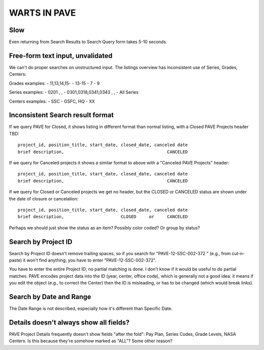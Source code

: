 ===============
 WARTS IN PAVE
===============

Slow
----

Even returning from Search Results to Search Query form takes 5-10 seconds.

Free-form text input, unvalidated
---------------------------------

We can't do proper searches on unstructured input. The listings
overview has inconsistent use of Series, Grades, Centers:

Grades examples:
- 11,13,14,15-
- 13-15
- 7 - 9

Series examples:
- 0201 , ,
- 0301,0318,0341,0343 , ,
- All Series

Centers examples:
- SSC
- GSFC, HQ
- XX

Inconsistent Search result format
---------------------------------

If we query PAVE for Closed, it shows listing in different format than
normal listing, with a Closed PAVE Projects header TBD::

  project_id, position_title, start_date, closed_date, canceled date
  brief description,                                        CANCELED


If we query for Canceled projects it shows a similar format to above
with a "Canceled PAVE Projects" header::

  project_id, position_title, start_date, closed_date, canceled date
  brief description,                                        CANCELED


If we query for Closed or Canceled projects we get no header, but the
CLOSED or CANCELED status are shown under the date of closure or
cancelation::

  project_id, position_title, start_date, closed_date, canceled date
  brief description,                      CLOSED     or     CANCELED

Perhaps we should just show the status as an item? Possibly color
coded? Or group by status?

Search by Project ID
--------------------

Search by Project ID doesn't remove trailing spaces, so if you search
for "PAVE-12-SSC-002-372 " (e.g., from cut-n-paste) it won't find
anything; you have to enter "PAVE-12-SSC-002-372".

You have to enter the entire Project ID; no partial matching is
done. I don't know if it would be useful to do partial matches.  PAVE
encodes project data into the ID (year, center, office code), which is
generally not a good idea: it means if you edit the object (e.g., to
correct the Center) then the ID is misleading, or has to be changed
(which would break links).

Search by Date and Range
------------------------

The Date Range is not described, especially how it's different than
Specific Date.

Details doesn't always show all fields?
---------------------------------------

PAVE Project Details frequently doesn't show fields "after the fold":
Pay Plan, Series Codes, Grade Levels, NASA Centers.  Is this because
they're somehow marked as "ALL"? Some other reason?

